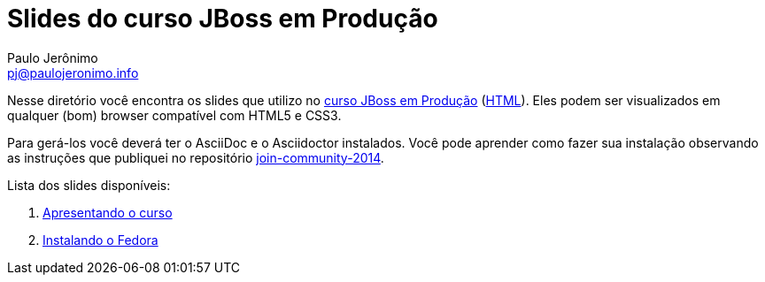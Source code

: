 = Slides do curso JBoss em Produção =
:author: Paulo Jerônimo
:email: pj@paulojeronimo.info
:numbered:

Nesse diretório você encontra os slides que utilizo no link:../curso.asciidoc[curso JBoss em Produção] (link:../curso.html[HTML]). Eles podem ser visualizados em qualquer (bom) browser compatível com HTML5 e CSS3.

Para gerá-los você deverá ter o AsciiDoc e o Asciidoctor instalados. Você pode aprender como fazer sua instalação observando as instruções que publiquei no repositório https://github.com/paulojeronimo/join-community-2014[join-community-2014].

Lista dos slides disponíveis:

. link:apresentando-o-curso.html[Apresentando o curso]
. link:instalando-o-fedora.html[Instalando o Fedora]
